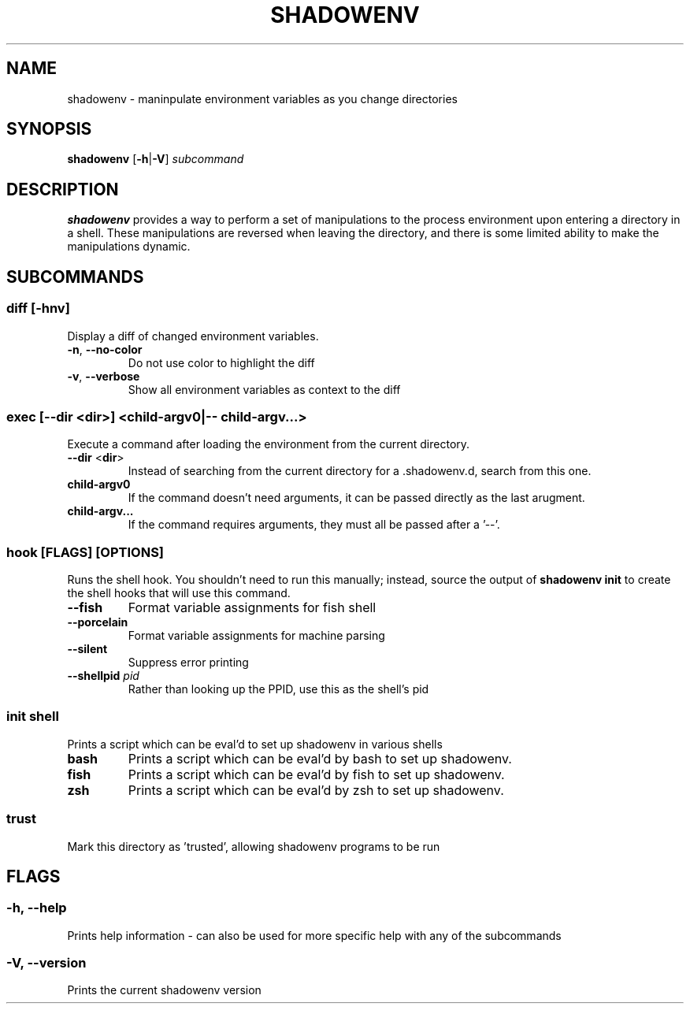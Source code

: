 .TH SHADOWENV 1
.SH NAME
shadowenv \- maninpulate environment variables as you change directories
.SH SYNOPSIS
\fBshadowenv\fR [\fB\-h\fR|\fB\-V\fR] \fIsubcommand\fR
.SH DESCRIPTION
\fBshadowenv\fR provides a way to perform a set of manipulations to the process environment upon entering a directory in a shell. These manipulations are reversed when leaving the directory, and there is some limited ability to make the manipulations dynamic.
.SH SUBCOMMANDS
.SS \fBdiff\fR [\fB\-hnv\fR]
Display a diff of changed environment variables.

.TP
\fB\-n\fR, \fB\-\-no\-color\fR
Do not use color to highlight the diff

.TP
\fB\-v\fR, \fB\-\-verbose\fR
Show all environment variables as context to the diff

.SS \fBexec\fR [\fB--dir\fR <\fBdir\fR>] <\fBchild-argv0\fR|\fB-- child-argv...\fR>
Execute a command after loading the environment from the current directory.

.TP
\fB\-\-dir\fR <\fBdir\fR>
Instead of searching from the current directory for a .shadowenv.d, search from this one.

.TP
\fBchild-argv0\fR
If the command doesn't need arguments, it can be passed directly as the last arugment.

.TP
\fBchild-argv...\fR
If the command requires arguments, they must all be passed after a '--'.

.SS \fBhook\fR [FLAGS] [OPTIONS]
Runs the shell hook. You shouldn't need to run this manually; instead, source the output of \fBshadowenv init\fR to create the shell hooks that will use this command.

.TP
\fB\-\-fish\fR
Format variable assignments for fish shell

.TP
\fB\-\-porcelain\fR
Format variable assignments for machine parsing

.TP
\fB\-\-silent\fR
Suppress error printing

.TP
\fB\-\-shellpid\fR \fIpid\fR
Rather than looking up the PPID, use this as the shell's pid

.SS \fBinit\fR \fIshell\fR
Prints a script which can be eval'd to set up shadowenv in various shells

.TP
\fBbash\fR
Prints a script which can be eval'd by bash to set up shadowenv.

.TP
\fBfish\fR
Prints a script which can be eval'd by fish to set up shadowenv.

.TP
\fBzsh\fR
Prints a script which can be eval'd by zsh to set up shadowenv.

.SS \fBtrust\fR
Mark this directory as 'trusted', allowing shadowenv programs to be run
.SH FLAGS
.SS -h, --help
Prints help information - can also be used for more specific help with any of the subcommands
.SS -V, --version
Prints the current shadowenv version
